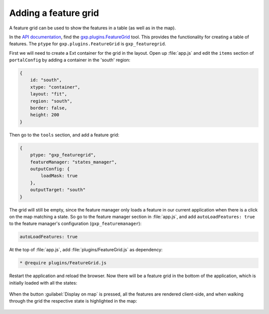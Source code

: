 .. _webapps.sdk.dev.editor.featuregrid:

Adding a feature grid
=====================

A feature grid can be used to show the features in a table (as well as in the map).

In the `API documentation <../../../sdk-api/>`_, find the `gxp.plugins.FeatureGrid <../../../sdk-api/lib/plugins/FeatureGrid.html>`_ tool. This provides the functionality for creating a table of features. The ``ptype`` for ``gxp.plugins.FeatureGrid`` is ``gxp_featuregrid``. 

First we will need to create a Ext container for the grid in the layout. Open up :file:`app.js` and edit the ``items`` section of ``portalConfig`` by adding a container in the 'south' region:

.. code-block:: javascript

    {
        id: "south",
        xtype: "container",
        layout: "fit",
        region: "south",
        border: false,
        height: 200
    }

Then go to the ``tools`` section, and add a feature grid:

.. code-block:: javascript

    {
        ptype: "gxp_featuregrid",
        featureManager: "states_manager",
        outputConfig: {
            loadMask: true
        },
        outputTarget: "south"
    }

The grid will still be empty, since the feature manager only loads a feature in our current application when there is a click on the map matching a state. So go to the feature manager section in :file:`app.js`, and add ``autoLoadFeatures: true`` to the feature manager's configuration (``gxp_featuremanager``):

.. code-block:: javascript

    autoLoadFeatures: true

At the top of :file:`app.js`, add :file:`plugins/FeatureGrid.js` as dependency:

.. code-block:: javascript

    * @require plugins/FeatureGrid.js

Restart the application and reload the browser. Now there will be a feature grid in the bottom of the application, which is initially loaded with all the states:

.. figure:: ../img/editor_featuregrid.png

When the button :guilabel:`Display on map` is pressed, all the features are rendered client-side, and when walking through the grid the respective state is highlighted in the map:

.. figure:: ../img/editor_featuregrid_display.png

